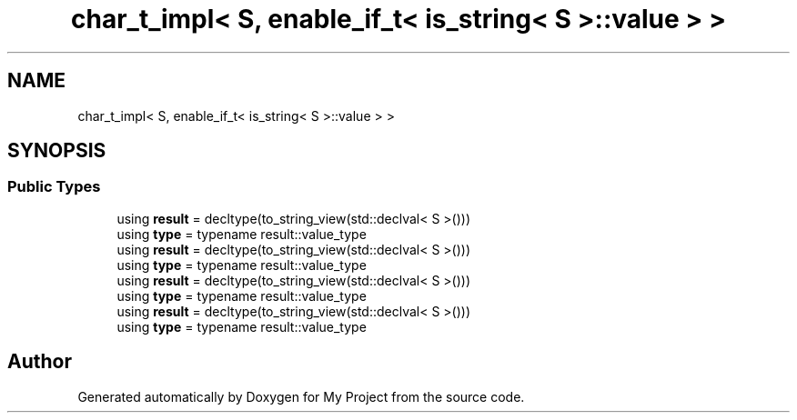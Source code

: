 .TH "char_t_impl< S, enable_if_t< is_string< S >::value > >" 3 "Wed Feb 1 2023" "Version Version 0.0" "My Project" \" -*- nroff -*-
.ad l
.nh
.SH NAME
char_t_impl< S, enable_if_t< is_string< S >::value > >
.SH SYNOPSIS
.br
.PP
.SS "Public Types"

.in +1c
.ti -1c
.RI "using \fBresult\fP = decltype(to_string_view(std::declval< S >()))"
.br
.ti -1c
.RI "using \fBtype\fP = typename result::value_type"
.br
.ti -1c
.RI "using \fBresult\fP = decltype(to_string_view(std::declval< S >()))"
.br
.ti -1c
.RI "using \fBtype\fP = typename result::value_type"
.br
.ti -1c
.RI "using \fBresult\fP = decltype(to_string_view(std::declval< S >()))"
.br
.ti -1c
.RI "using \fBtype\fP = typename result::value_type"
.br
.ti -1c
.RI "using \fBresult\fP = decltype(to_string_view(std::declval< S >()))"
.br
.ti -1c
.RI "using \fBtype\fP = typename result::value_type"
.br
.in -1c

.SH "Author"
.PP 
Generated automatically by Doxygen for My Project from the source code\&.
